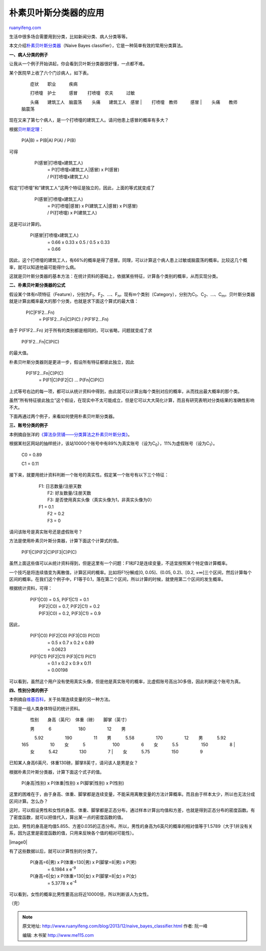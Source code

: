 .. _201312_naive_bayes_classifier:

朴素贝叶斯分类器的应用
=========================================

`ruanyifeng.com <http://www.ruanyifeng.com/blog/2013/12/naive_bayes_classifier.html>`__

生活中很多场合需要用到分类，比如新闻分类、病人分类等等。

本文介绍\ `朴素贝叶斯分类器 <http://zh.wikipedia.org/wiki/%E6%9C%B4%E7%B4%A0%E8%B4%9D%E5%8F%B6%E6%96%AF%E5%88%86%E7%B1%BB%E5%99%A8>`__\ （Naive
Bayes classifier），它是一种简单有效的常用分类算法。

**一、病人分类的例子**

让我从一个例子开始讲起，你会看到贝叶斯分类器很好懂，一点都不难。

某个医院早上收了六个门诊病人，如下表。

    　　症状　　职业　　　疾病

    | 　　打喷嚏　护士　　　感冒 　　打喷嚏　农夫　　　过敏
    　　头痛　　建筑工人　脑震荡 　　头痛　　建筑工人　感冒
    |  　　打喷嚏　教师　　　感冒
    |  　　头痛　　教师　　　脑震荡

现在又来了第七个病人，是一个打喷嚏的建筑工人。请问他患上感冒的概率有多大？

根据\ `贝叶斯定理 <http://www.ruanyifeng.com/blog/2011/08/bayesian_inference_part_one.html>`__\ ：

    　P(A\|B) = P(B\|A) P(A) / P(B)

可得

    | 　　　P(感冒\|打喷嚏x建筑工人)
    |  　　　　= P(打喷嚏x建筑工人\|感冒) x P(感冒)
    |  　　　　/ P(打喷嚏x建筑工人)

假定”打喷嚏”和”建筑工人”这两个特征是独立的，因此，上面的等式就变成了

    | 　　　P(感冒\|打喷嚏x建筑工人)
    |  　　　　= P(打喷嚏\|感冒) x P(建筑工人\|感冒) x P(感冒)
    |  　　　　/ P(打喷嚏) x P(建筑工人)

这是可以计算的。

    | 　　P(感冒\|打喷嚏x建筑工人)
    |  　　　　= 0.66 x 0.33 x 0.5 / 0.5 x 0.33 
    |  　　　　= 0.66

因此，这个打喷嚏的建筑工人，有66%的概率是得了感冒。同理，可以计算这个病人患上过敏或脑震荡的概率。比较这几个概率，就可以知道他最可能得什么病。

这就是贝叶斯分类器的基本方法：在统计资料的基础上，依据某些特征，计算各个类别的概率，从而实现分类。

**二、朴素贝叶斯分类器的公式**

假设某个体有n项特征（Feature），分别为F\ :sub:`1`\ 、F\ :sub:`2`\ 、…、F\ :sub:`n`\ 。现有m个类别（Category），分别为C\ :sub:`1`\ 、C\ :sub:`2`\ 、…、C\ :sub:`m`\ 。贝叶斯分类器就是计算出概率最大的那个分类，也就是求下面这个算式的最大值：

    | 　P(C\|F1F2…Fn)
    |  　　= P(F1F2…Fn\|C)P(C) / P(F1F2…Fn)

由于 P(F1F2…Fn) 对于所有的类别都是相同的，可以省略，问题就变成了求

    　P(F1F2…Fn\|C)P(C)

的最大值。

朴素贝叶斯分类器则是更进一步，假设所有特征都彼此独立，因此

    | 　P(F1F2…Fn\|C)P(C)
    |  　　= P(F1\|C)P(F2\|C) … P(Fn\|C)P(C)

上式等号右边的每一项，都可以从统计资料中得到，由此就可以计算出每个类别对应的概率，从而找出最大概率的那个类。

虽然”所有特征彼此独立”这个假设，在现实中不太可能成立，但是它可以大大简化计算，而且有研究表明对分类结果的准确性影响不大。

下面再通过两个例子，来看如何使用朴素贝叶斯分类器。

**三、账号分类的例子**

本例摘自张洋的\ `《算法杂货铺——分类算法之朴素贝叶斯分类》 <http://www.cnblogs.com/leoo2sk/archive/2010/09/17/1829190.html>`__\ 。

根据某社区网站的抽样统计，该站10000个账号中有89%为真实账号（设为C\ :sub:`0`\ ），11%为虚假账号（设为C\ :sub:`1`\ ）。

    　　C0 = 0.89

    　　C1 = 0.11

接下来，就要用统计资料判断一个账号的真实性。假定某一个账号有以下三个特征：

    | 　　　　F1: 日志数量/注册天数
    |  　　　　F2: 好友数量/注册天数
    |  　　　　F3: 是否使用真实头像（真实头像为1，非真实头像为0）

    | 　　　　F1 = 0.1 
    |  　　　　F2 = 0.2 
    |  　　　　F3 = 0

请问该账号是真实账号还是虚假账号？

方法是使用朴素贝叶斯分类器，计算下面这个计算式的值。

    　　　　P(F1\|C)P(F2\|C)P(F3\|C)P(C)

虽然上面这些值可以从统计资料得到，但是这里有一个问题：F1和F2是连续变量，不适宜按照某个特定值计算概率。

一个技巧是将连续值变为离散值，计算区间的概率。比如将F1分解成[0,
0.05]、(0.05, 0.2)、[0.2,
+∞]三个区间，然后计算每个区间的概率。在我们这个例子中，F1等于0.1，落在第二个区间，所以计算的时候，就使用第二个区间的发生概率。

根据统计资料，可得：

    | 　　P(F1\|C0) = 0.5, P(F1\|C1) = 0.1 
    |  　　P(F2\|C0) = 0.7, P(F2\|C1) = 0.2 
    |  　　P(F3\|C0) = 0.2, P(F3\|C1) = 0.9

因此，

    | 　　P(F1\|C0) P(F2\|C0) P(F3\|C0) P(C0)
    |  　　　　= 0.5 x 0.7 x 0.2 x 0.89 
    |  　　　　= 0.0623

    | 　　P(F1\|C1) P(F2\|C1) P(F3\|C1) P(C1)
    |  　　　　= 0.1 x 0.2 x 0.9 x 0.11 
    |  　　　　= 0.00198

可以看到，虽然这个用户没有使用真实头像，但是他是真实账号的概率，比虚假账号高出30多倍，因此判断这个账号为真。

**四、性别分类的例子**

本例摘自\ `维基百科 <http://en.wikipedia.org/wiki/Naive_Bayes#Sex_classification>`__\ ，关于处理连续变量的另一种方法。

下面是一组人类身体特征的统计资料。

    　　性别　　身高（英尺）　体重（磅）　　脚掌（英寸）

    | 　　男 　　　6 　　　　　　180　　　　　12 　　男
    　　　5.92　　　　　190　　　　　11 　　男
    　　　5.58　　　　　170　　　　　12 　　男
    　　　5.92　　　　　165　　　　　10 　　女 　　　5
    　　　　　　100　　　　　6 　　女 　　　5.5
    　　　　　150　　　　　8 
    |  　　女 　　　5.42　　　　　130　　　　　7 
    |  　　女 　　　5.75　　　　　150　　　　　9

已知某人身高6英尺、体重130磅，脚掌8英寸，请问该人是男是女？

根据朴素贝叶斯分类器，计算下面这个式子的值。

    P(身高\|性别) x P(体重\|性别) x P(脚掌\|性别) x P(性别)

这里的困难在于，由于身高、体重、脚掌都是连续变量，不能采用离散变量的方法计算概率。而且由于样本太少，所以也无法分成区间计算。怎么办？

这时，可以假设男性和女性的身高、体重、脚掌都是正态分布，通过样本计算出均值和方差，也就是得到正态分布的密度函数。有了密度函数，就可以把值代入，算出某一点的密度函数的值。

比如，男性的身高是均值5.855、方差0.035的正态分布。所以，男性的身高为6英尺的概率的相对值等于1.5789（大于1并没有关系，因为这里是密度函数的值，只用来反映各个值的相对可能性）。

|image0|

有了这些数据以后，就可以计算性别的分类了。

    | 　　P(身高=6\|男) x P(体重=130\|男) x P(脚掌=8\|男) x P(男)
    |  　　　　= 6.1984 x e\ :sup:`-9`

    | 　　P(身高=6\|女) x P(体重=130\|女) x P(脚掌=8\|女) x P(女)
    |  　　　　= 5.3778 x e\ :sup:`-4`

可以看到，女性的概率比男性要高出将近10000倍，所以判断该人为女性。

（完）

.. note::
    原文地址: http://www.ruanyifeng.com/blog/2013/12/naive_bayes_classifier.html 
    作者: 阮一峰 

    编辑: 木书架 http://www.me115.com